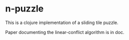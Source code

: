 * n-puzzle

This is a clojure implementation of a sliding tile puzzle. 

Paper documenting the linear-conflict algorithm is in doc.
